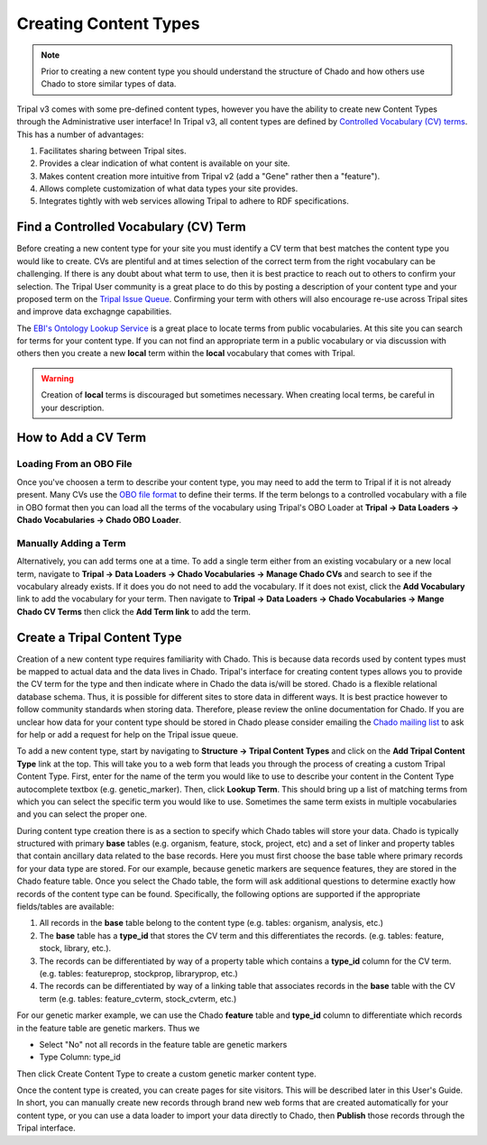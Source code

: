 Creating Content Types
======================

.. note::

  Prior to creating a new content type you should understand the structure of Chado and how others use Chado to store similar types of data.


Tripal v3 comes with some pre-defined content types, however you have the ability to create new Content Types through the Administrative user interface! In Tripal v3, all content types are defined by `Controlled Vocabulary (CV) terms <https://en.wikipedia.org/wiki/Controlled_vocabulary>`_. This has a number of advantages:

1. Facilitates sharing between Tripal sites.
2. Provides a clear indication of what content is available on your site.
3. Makes content creation more intuitive from Tripal v2 (add a "Gene" rather then a "feature").
4. Allows complete customization of what data types your site provides.
5. Integrates tightly with web services allowing Tripal to adhere to RDF specifications.

Find a Controlled Vocabulary (CV) Term
---------------------------------------

Before creating a new content type for your site you must identify a CV term that best matches the content type you would like to create.  CVs are plentiful and at times selection of the correct term from the right vocabulary can be challenging. If there is any doubt about what term to use, then it is best practice to reach out to others to confirm your selection. The Tripal User community is a great place to do this by posting a description of your content type and your proposed term on the `Tripal Issue Queue <https://github.com/tripal/tripal/issues>`_.  Confirming your term with others will also encourage re-use across Tripal sites and improve data exchagnge capabilities.

The `EBI's Ontology Lookup Service <http://www.ebi.ac.uk/ols/index>`_ is a great place to locate terms from public vocabularies. At this site you can search for terms for your content type.  If you can not find an appropriate term in a public vocabulary or via discussion with others then you create a new **local** term within the **local** vocabulary that comes with Tripal.

.. warning::

  Creation of **local** terms is discouraged but sometimes necessary.  When creating local terms, be careful in your description.

How to Add a CV Term
--------------------
Loading From an OBO File
^^^^^^^^^^^^^^^^^^^^^^^^
Once you've choosen a term to describe your content type, you may need to add the term to Tripal if it is not already present.  Many CVs use the `OBO file format <https://owlcollab.github.io/oboformat/doc/GO.format.obo-1_4.html>`_ to define their terms. If the term belongs to a controlled vocabulary with a file in OBO format then you can load all the terms of the vocabulary using Tripal's OBO Loader at **Tripal → Data Loaders → Chado Vocabularies → Chado OBO Loader**.

Manually Adding a Term
^^^^^^^^^^^^^^^^^^^^^^
Alternatively, you can add terms one at a time. To add a single term either from an existing vocabulary or a new local term, navigate to **Tripal → Data Loaders → Chado Vocabularies → Manage Chado CVs** and search to see if the vocabulary already exists. If it does you do not need to add the vocabulary.  If it does not exist, click the **Add Vocabulary** link to add the vocabulary for your term. Then navigate to **Tripal → Data Loaders → Chado Vocabularies → Mange Chado CV Terms** then click the **Add Term link** to add the term.

Create a Tripal Content Type
----------------------------

Creation of a new content type requires familiarity with Chado.  This is because data records used by content types must be mapped to actual data and the data lives in Chado.  Tripal's interface for creating content types allows you to provide the CV term for the type and then indicate where in Chado the data is/will be stored.  Chado is a flexible relational database schema.  Thus, it is possible for different sites to store data in different ways.  It is best practice however to follow community standards when storing data.  Therefore, please review the online documentation for Chado. If you are unclear how data for your content type should be stored in Chado please consider emailing the `Chado mailing list <http://gmod.org/wiki/GMOD_Mailing_Lists>`_ to ask for help or add a request for help on the Tripal issue queue.

To add a new content type, start by navigating to **Structure → Tripal Content Types** and  click on the **Add Tripal Content Type** link at the top. This will take you to a web form that leads you through the process of creating a custom Tripal Content Type. First, enter for the name of the term you would like to use to describe your content in the Content Type autocomplete textbox (e.g. genetic_marker). Then, click **Lookup Term**. This should bring up a list of matching terms from which you can select the specific term you would like to use.  Sometimes the same term exists in multiple vocabularies and you can select the proper one.

.. image:: creating_content.create1.png

During content type creation there is as a section to specify which Chado tables will store your data. Chado is typically structured with primary **base** tables (e.g. organism, feature, stock, project, etc) and a set of linker and property tables that contain ancillary data related to the base records.  Here you must first choose the base table where primary records for your data type are stored.  For our example, because genetic markers are sequence features, they are stored in the Chado feature table. Once you select the Chado table, the form will ask additional questions to determine exactly how records of the content type can be found. Specifically, the following options are supported if the appropriate fields/tables are available:

1. All records in the **base** table belong to the content type (e.g. tables: organism, analysis, etc.)
2. The **base** table has a **type_id** that stores the CV term and this differentiates the records. (e.g. tables: feature, stock, library, etc.).
3. The records can be differentiated by way of a property table which contains a **type_id** column for the CV term. (e.g. tables: featureprop, stockprop, libraryprop, etc.)
4. The records can be differentiated by way of a linking table that associates records in the **base** table with the CV term (e.g. tables: feature_cvterm, stock_cvterm, etc.)

For our genetic marker example, we can use the Chado **feature** table and **type_id** column to differentiate which records in the feature table are genetic markers. Thus we

- Select "No" not all records in the feature table are genetic markers
- Type Column: type_id

Then click Create Content Type to create a custom genetic marker content type.

.. image:: creating_content.create2.png

Once the content type is created, you can create pages for site visitors. This will be described later in this User's Guide. In short, you can manually create new records through brand new web forms that are created automatically for your content type, or you can use a data loader to import your data directly to Chado, then **Publish** those records through the Tripal interface.
